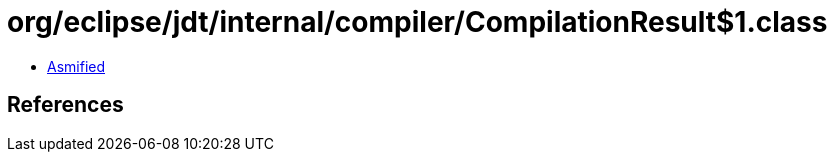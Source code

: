 = org/eclipse/jdt/internal/compiler/CompilationResult$1.class

 - link:CompilationResult$1-asmified.java[Asmified]

== References

